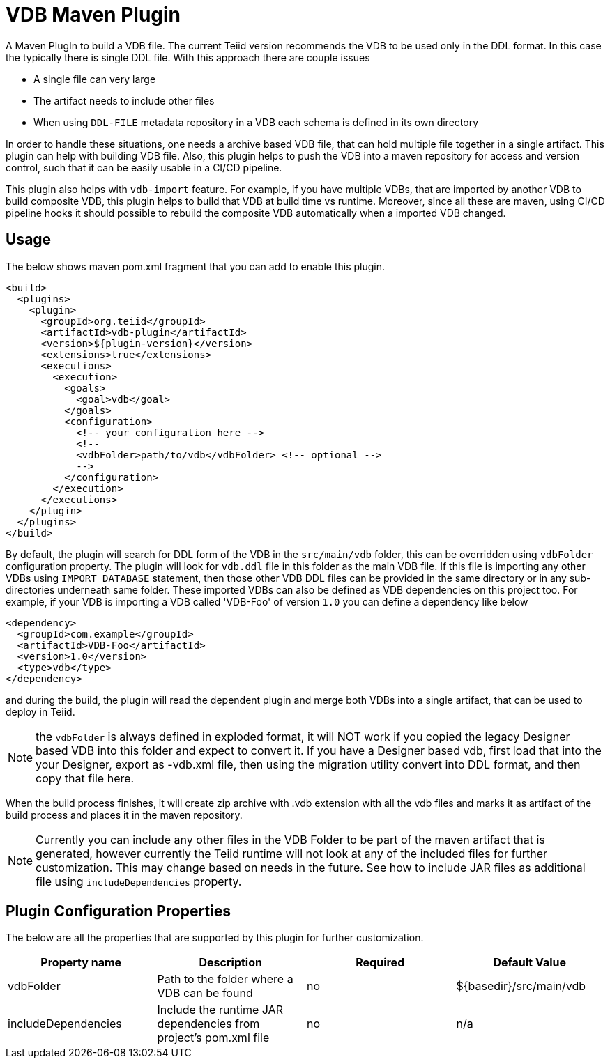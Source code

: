 = VDB Maven Plugin

A Maven PlugIn to build a VDB file. The current Teiid version recommends the VDB to be used only in the DDL format. In this case the typically there is single DDL file. With this approach there are couple issues

* A single file can very large
* The artifact needs to include other files
* When using `DDL-FILE` metadata repository in a VDB each schema is defined in its own directory

In order to handle these situations, one needs a archive based VDB file, that can hold multiple file together in a single artifact. This plugin can help with building VDB file. Also, this plugin helps to push the VDB into a maven repository for access and version control, such that it can be easily usable in a CI/CD pipeline.

This plugin also helps with `vdb-import` feature. For example, if you have multiple VDBs, that are imported by another VDB to build composite VDB, this plugin helps to build that VDB at build time vs runtime. Moreover, since all these are maven, using CI/CD pipeline hooks it should possible to rebuild the composite VDB automatically when a imported VDB changed.

== Usage
The below shows maven pom.xml fragment that you can add to enable this plugin.

----
<build>
  <plugins>
    <plugin>
      <groupId>org.teiid</groupId>
      <artifactId>vdb-plugin</artifactId>
      <version>${plugin-version}</version>
      <extensions>true</extensions>
      <executions>
        <execution>
          <goals>
            <goal>vdb</goal>
          </goals>
          <configuration>
            <!-- your configuration here -->
            <!-- 
            <vdbFolder>path/to/vdb</vdbFolder> <!-- optional -->
            -->
          </configuration>          
        </execution>
      </executions>
    </plugin>
  </plugins>
</build>
----

By default, the plugin will search for DDL form of the VDB in the `src/main/vdb` folder, this can be overridden using `vdbFolder` configuration property. The plugin will look for `vdb.ddl` file in this folder as the main VDB file. If this file is importing any other VDBs using `IMPORT DATABASE` statement, then those other VDB DDL files can be provided in the same directory or in any sub-directories underneath same folder. These imported VDBs can also be defined as VDB dependencies on this project too. For example, if your VDB is importing a VDB called 'VDB-Foo' of version `1.0` you can define a dependency like below

----
<dependency>
  <groupId>com.example</groupId>
  <artifactId>VDB-Foo</artifactId>
  <version>1.0</version>
  <type>vdb</type>
</dependency> 
----

and during the build, the plugin will read the dependent plugin and merge both VDBs into a single artifact, that can be used to deploy in Teiid.


NOTE: the `vdbFolder` is always defined in exploded format, it will NOT work if you copied the legacy Designer based VDB into this folder and expect to convert it. If you have a Designer based vdb, first load that into the your Designer, export as -vdb.xml file, then using the migration utility convert into DDL format, and then copy that file here.

When the build process finishes, it will create zip archive with .vdb extension with all the vdb files and marks it as artifact of the build process and places it in the maven repository.

NOTE: Currently you can include any other files in the VDB Folder to be part of the maven artifact that is generated, however currently the Teiid runtime will not look at any of the included files for further customization. This may change based on needs in the future. See how to include JAR files as additional file using `includeDependencies` property.

== Plugin Configuration Properties
The below are all the properties that are supported by this plugin for further customization.

[Attributes]
|===
|Property name |Description|Required |Default Value

|vdbFolder |Path to the folder where a VDB can be found |no | ${basedir}/src/main/vdb
|includeDependencies|Include the runtime JAR dependencies from project's pom.xml file|no|n/a|
|===
